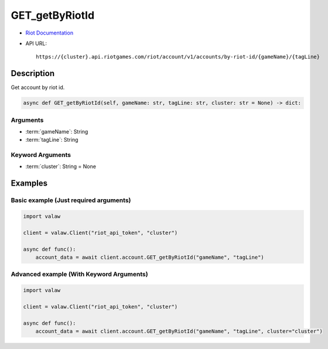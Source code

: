 ===============
GET_getByRiotId
===============

* `Riot Documentation <https://developer.riotgames.com/apis#account-v1/GET_getByRiotId>`_
* API URL::

    https://{cluster}.api.riotgames.com/riot/account/v1/accounts/by-riot-id/{gameName}/{tagLine}

Description
===========

Get account by riot id.

.. code-block:: python
    
    async def GET_getByRiotId(self, gameName: str, tagLine: str, cluster: str = None) -> dict:

Arguments
---------

* :term:`gameName`: String
* :term:`tagLine`: String

Keyword Arguments
-----------------

* :term:`cluster`: String = None

Examples
========

Basic example (Just required arguments)
---------------------------------------

.. code-block:: python

    import valaw

    client = valaw.Client("riot_api_token", "cluster")

    async def func():
        account_data = await client.account.GET_getByRiotId("gameName", "tagLine")

Advanced example (With Keyword Arguments)
-----------------------------------------

.. code-block:: python
    
    import valaw

    client = valaw.Client("riot_api_token", "cluster")

    async def func():
        account_data = await client.account.GET_getByRiotId("gameName", "tagLine", cluster="cluster")
